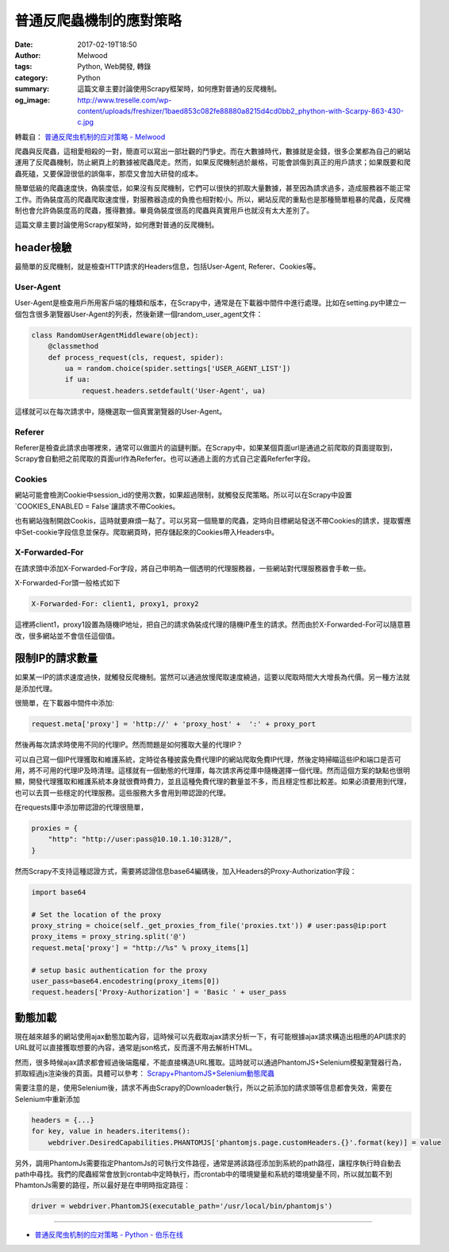 普通反爬蟲機制的應對策略
########################

:date: 2017-02-19T18:50
:author: Melwood
:tags: Python, Web開發, 轉錄
:category: Python
:summary: 這篇文章主要討論使用Scrapy框架時，如何應對普通的反爬機制。
:og_image: http://www.treselle.com/wp-content/uploads/freshizer/1baed853c082fe88880a8215d4cd0bb2_phython-with-Scarpy-863-430-c.jpg

轉載自： `普通反爬虫机制的应对策略 - Melwood <http://jiayi.space/post/fan-pa-chong-de-ying-dui-ce-lue>`_

爬蟲與反爬蟲，這相愛相殺的一對，簡直可以寫出一部壯觀的鬥爭史。而在大數據時代，數據就是金錢，很多企業都為自己的網站運用了反爬蟲機制，防止網頁上的數據被爬蟲爬走。然而，如果反爬機制過於嚴格，可能會誤傷到真正的用戶請求；如果既要和爬蟲死磕，又要保證很低的誤傷率，那麼又會加大研發的成本。

簡單低級的爬蟲速度快，偽裝度低，如果沒有反爬機制，它們可以很快的抓取大量數據，甚至因為請求過多，造成服務器不能正常工作。而偽裝度高的爬蟲爬取速度慢，對服務器造成的負擔也相對較小。所以，網站反爬的重點也是那種簡單粗暴的爬蟲，反爬機制也會允許偽裝度高的爬蟲，獲得數據。畢竟偽裝度很高的爬蟲與真實用戶也就沒有太大差別了。

這篇文章主要討論使用Scrapy框架時，如何應對普通的反爬機制。


header檢驗
++++++++++

最簡單的反爬機制，就是檢查HTTP請求的Headers信息，包括User-Agent, Referer、Cookies等。

User-Agent
==========

User-Agent是檢查用戶所用客戶端的種類和版本，在Scrapy中，通常是在下載器中間件中進行處理。比如在setting.py中建立一個包含很多瀏覽器User-Agent的列表，然後新建一個random_user_agent文件：

.. code-block:: python

  class RandomUserAgentMiddleware(object):
      @classmethod
      def process_request(cls, request, spider):
          ua = random.choice(spider.settings['USER_AGENT_LIST'])
          if ua:
              request.headers.setdefault('User-Agent', ua)

這樣就可以在每次請求中，隨機選取一個真實瀏覽器的User-Agent。

Referer
=======

Referer是檢查此請求由哪裡來，通常可以做圖片的盜鏈判斷。在Scrapy中，如果某個頁面url是通過之前爬取的頁面提取到，Scrapy會自動把之前爬取的頁面url作為Referfer。也可以通過上面的方式自己定義Referfer字段。

Cookies
=======

網站可能會檢測Cookie中session_id的使用次數，如果超過限制，就觸發反爬策略。所以可以在Scrapy中設置`COOKIES_ENABLED = False`讓請求不帶Cookies。

也有網站強制開啟Cookis，這時就要麻煩一點了。可以另寫一個簡單的爬蟲，定時向目標網站發送不帶Cookies的請求，提取響應中Set-cookie字段信息並保存。爬取網頁時，把存儲起來的Cookies帶入Headers中。

X-Forwarded-For
===============

在請求頭中添加X-Forwarded-For字段，將自己申明為一個透明的代理服務器，一些網站對代理服務器會手軟一些。

X-Forwarded-For頭一般格式如下

.. code-block:: txt

  X-Forwarded-For: client1, proxy1, proxy2

這裡將client1，proxy1設置為隨機IP地址，把自己的請求偽裝成代理的隨機IP產生的請求。然而由於X-Forwarded-For可以隨意篡改，很多網站並不會信任這個值。


限制IP的請求數量
++++++++++++++++

如果某一IP的請求速度過快，就觸發反爬機制。當然可以通過放慢爬取速度繞過，這要以爬取時間大大增長為代價。另一種方法就是添加代理。

很簡單，在下載器中間件中添加:

.. code-block:: python

  request.meta['proxy'] = 'http://' + 'proxy_host' +  ':' + proxy_port

然後再每次請求時使用不同的代理IP。然而問題是如何獲取大量的代理IP？

可以自己寫一個IP代理獲取和維護系統，定時從各種披露免費代理IP的網站爬取免費IP代理，然後定時掃瞄這些IP和端口是否可用，將不可用的代理IP及時清理。這樣就有一個動態的代理庫，每次請求再從庫中隨機選擇一個代理。然而這個方案的缺點也很明顯，開發代理獲取和維護系統本身就很費時費力，並且這種免費代理的數量並不多，而且穩定性都比較差。如果必須要用到代理，也可以去買一些穩定的代理服務。這些服務大多會用到帶認證的代理。

在requests庫中添加帶認證的代理很簡單，

.. code-block:: python

  proxies = {
      "http": "http://user:pass@10.10.1.10:3128/",
  }

然而Scrapy不支持這種認證方式，需要將認證信息base64編碼後，加入Headers的Proxy-Authorization字段：

.. code-block:: python

  import base64

  # Set the location of the proxy
  proxy_string = choice(self._get_proxies_from_file('proxies.txt')) # user:pass@ip:port
  proxy_items = proxy_string.split('@')
  request.meta['proxy'] = "http://%s" % proxy_items[1]

  # setup basic authentication for the proxy
  user_pass=base64.encodestring(proxy_items[0])
  request.headers['Proxy-Authorization'] = 'Basic ' + user_pass


動態加載
++++++++

現在越來越多的網站使用ajax動態加載內容，這時候可以先截取ajax請求分析一下，有可能根據ajax請求構造出相應的API請求的URL就可以直接獲取想要的內容，通常是json格式，反而還不用去解析HTML。

然而，很多時候ajax請求都會經過後端鑑權，不能直接構造URL獲取。這時就可以通過PhantomJS+Selenium模擬瀏覽器行為，抓取經過js渲染後的頁面。具體可以參考： `Scrapy+PhantomJS+Selenium動態爬蟲`_

需要注意的是，使用Selenium後，請求不再由Scrapy的Downloader執行，所以之前添加的請求頭等信息都會失效，需要在Selenium中重新添加

.. code-block:: python

  headers = {...}
  for key, value in headers.iteritems():
      webdriver.DesiredCapabilities.PHANTOMJS['phantomjs.page.customHeaders.{}'.format(key)] = value

另外，調用PhantomJs需要指定PhantomJs的可執行文件路徑，通常是將該路徑添加到系統的path路徑，讓程序執行時自動去path中尋找。我們的爬蟲經常會放到crontab中定時執行，而crontab中的環境變量和系統的環境變量不同，所以就加載不到PhamtonJs需要的路徑，所以最好是在申明時指定路徑：

.. code-block:: python

  driver = webdriver.PhantomJS(executable_path='/usr/local/bin/phantomjs')

----

- `普通反爬虫机制的应对策略 - Python - 伯乐在线 <http://python.jobbole.com/87669/>`_

.. _Scrapy+PhantomJS+Selenium動態爬蟲: http://jiayi.space/post/scrapy-phantomjs-seleniumdong-tai-pa-chong
